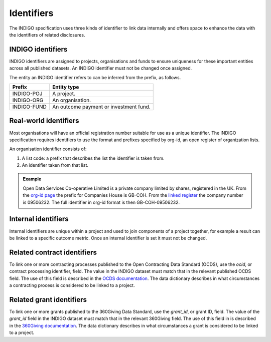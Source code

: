 
Identifiers
===========

The INDIGO specification uses three kinds of identifier to link data internally and offers space to enhance the data with the identifiers of related disclosures.

INDIGO identifiers
------------------

INDIGO identifiers are assigned to projects, organisations and funds to ensure uniqueness for these important entities across all published datasets. An INDIGO identifier must not be changed once assigned.

The entity an INDIGO identifier refers to can be inferred from the prefix, as follows.

+-------------+------------------------------------------+
| Prefix      | Entity type                              |
+=============+==========================================+
| INDIGO-POJ  | A project.                               |
+-------------+------------------------------------------+
| INDIGO-ORG  | An organisation.                         |
+-------------+------------------------------------------+
| INDIGO-FUND | An outcome payment or investment fund.   |
+-------------+------------------------------------------+

Real-world identifiers
----------------------

Most organisations will have an official registration number suitable for use as a unique identifier. The INDIGO specification requires identifiers to use the format and prefixes specified by org-id, an open register of organization lists.

An organisation identifier consists of:

1. A list code: a prefix that describes the list the identifier is taken from.
2. An identifier taken from that list.

.. admonition:: Example

   Open Data Services Co-operative Limited is a private company limited by shares, registered in the UK. From the `org-id page <http://org-id.guide/list/GB-COH>`_ the prefix for Companies House is GB-COH. From the `linked register <https://beta.companieshouse.gov.uk/company/09506232>`_ the company number is 09506232. The full identifier in org-id format is then GB-COH-09506232.

Internal identifiers
--------------------

Internal identifiers are unique within a project and used to join components of a project together, for example a result can be linked to a specific outcome metric. Once an internal identifier is set it must not be changed.

Related contract identifiers
----------------------------

To link one or more contracting processes published to the Open Contracting Data Standard (OCDS), use the `ocid`, or contract processing identifier, field. The value in the INDIGO dataset must match that in the relevant published OCDS field. The use of this field is described in the `OCDS documentation <https://standard.open-contracting.org/latest/en/schema/identifiers/#contracting-process-identifier-ocid>`_. The data dictionary describes in what circumstances a contracting process is considered to be linked to a project.

Related grant identifiers
-------------------------

To link one or more grants published to the 360Giving Data Standard, use the `grant_id`, or grant ID, field. The value  of the `grant_id` field in the INDIGO dataset must match that in the relevant 360Giving field. The use of this field in is described in the `360Giving documentation <http://standard.threesixtygiving.org/en/latest/identifiers/#grant-identifier>`_. The data dictionary describes in what circumstances a grant is considered to be linked to a project.
